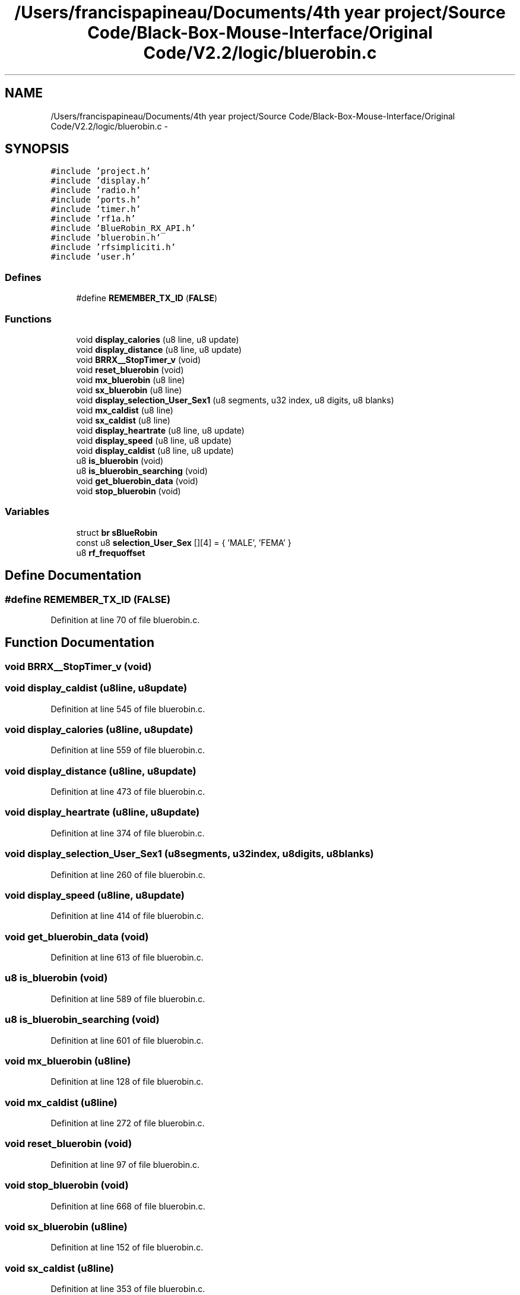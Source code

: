 .TH "/Users/francispapineau/Documents/4th year project/Source Code/Black-Box-Mouse-Interface/Original Code/V2.2/logic/bluerobin.c" 3 "Sat Jun 22 2013" "Version VER 0.0" "Chronos Ti - Original Firmware" \" -*- nroff -*-
.ad l
.nh
.SH NAME
/Users/francispapineau/Documents/4th year project/Source Code/Black-Box-Mouse-Interface/Original Code/V2.2/logic/bluerobin.c \- 
.SH SYNOPSIS
.br
.PP
\fC#include 'project\&.h'\fP
.br
\fC#include 'display\&.h'\fP
.br
\fC#include 'radio\&.h'\fP
.br
\fC#include 'ports\&.h'\fP
.br
\fC#include 'timer\&.h'\fP
.br
\fC#include 'rf1a\&.h'\fP
.br
\fC#include 'BlueRobin_RX_API\&.h'\fP
.br
\fC#include 'bluerobin\&.h'\fP
.br
\fC#include 'rfsimpliciti\&.h'\fP
.br
\fC#include 'user\&.h'\fP
.br

.SS "Defines"

.in +1c
.ti -1c
.RI "#define \fBREMEMBER_TX_ID\fP   (\fBFALSE\fP)"
.br
.in -1c
.SS "Functions"

.in +1c
.ti -1c
.RI "void \fBdisplay_calories\fP (u8 line, u8 update)"
.br
.ti -1c
.RI "void \fBdisplay_distance\fP (u8 line, u8 update)"
.br
.ti -1c
.RI "void \fBBRRX__StopTimer_v\fP (void)"
.br
.ti -1c
.RI "void \fBreset_bluerobin\fP (void)"
.br
.ti -1c
.RI "void \fBmx_bluerobin\fP (u8 line)"
.br
.ti -1c
.RI "void \fBsx_bluerobin\fP (u8 line)"
.br
.ti -1c
.RI "void \fBdisplay_selection_User_Sex1\fP (u8 segments, u32 index, u8 digits, u8 blanks)"
.br
.ti -1c
.RI "void \fBmx_caldist\fP (u8 line)"
.br
.ti -1c
.RI "void \fBsx_caldist\fP (u8 line)"
.br
.ti -1c
.RI "void \fBdisplay_heartrate\fP (u8 line, u8 update)"
.br
.ti -1c
.RI "void \fBdisplay_speed\fP (u8 line, u8 update)"
.br
.ti -1c
.RI "void \fBdisplay_caldist\fP (u8 line, u8 update)"
.br
.ti -1c
.RI "u8 \fBis_bluerobin\fP (void)"
.br
.ti -1c
.RI "u8 \fBis_bluerobin_searching\fP (void)"
.br
.ti -1c
.RI "void \fBget_bluerobin_data\fP (void)"
.br
.ti -1c
.RI "void \fBstop_bluerobin\fP (void)"
.br
.in -1c
.SS "Variables"

.in +1c
.ti -1c
.RI "struct \fBbr\fP \fBsBlueRobin\fP"
.br
.ti -1c
.RI "const u8 \fBselection_User_Sex\fP [][4] = { 'MALE', 'FEMA' }"
.br
.ti -1c
.RI "u8 \fBrf_frequoffset\fP"
.br
.in -1c
.SH "Define Documentation"
.PP 
.SS "#define \fBREMEMBER_TX_ID\fP   (\fBFALSE\fP)"
.PP
Definition at line 70 of file bluerobin\&.c\&.
.SH "Function Documentation"
.PP 
.SS "void \fBBRRX__StopTimer_v\fP (void)"
.SS "void \fBdisplay_caldist\fP (u8line, u8update)"
.PP
Definition at line 545 of file bluerobin\&.c\&.
.SS "void \fBdisplay_calories\fP (u8line, u8update)"
.PP
Definition at line 559 of file bluerobin\&.c\&.
.SS "void \fBdisplay_distance\fP (u8line, u8update)"
.PP
Definition at line 473 of file bluerobin\&.c\&.
.SS "void \fBdisplay_heartrate\fP (u8line, u8update)"
.PP
Definition at line 374 of file bluerobin\&.c\&.
.SS "void \fBdisplay_selection_User_Sex1\fP (u8segments, u32index, u8digits, u8blanks)"
.PP
Definition at line 260 of file bluerobin\&.c\&.
.SS "void \fBdisplay_speed\fP (u8line, u8update)"
.PP
Definition at line 414 of file bluerobin\&.c\&.
.SS "void \fBget_bluerobin_data\fP (void)"
.PP
Definition at line 613 of file bluerobin\&.c\&.
.SS "u8 \fBis_bluerobin\fP (void)"
.PP
Definition at line 589 of file bluerobin\&.c\&.
.SS "u8 \fBis_bluerobin_searching\fP (void)"
.PP
Definition at line 601 of file bluerobin\&.c\&.
.SS "void \fBmx_bluerobin\fP (u8line)"
.PP
Definition at line 128 of file bluerobin\&.c\&.
.SS "void \fBmx_caldist\fP (u8line)"
.PP
Definition at line 272 of file bluerobin\&.c\&.
.SS "void \fBreset_bluerobin\fP (void)"
.PP
Definition at line 97 of file bluerobin\&.c\&.
.SS "void \fBstop_bluerobin\fP (void)"
.PP
Definition at line 668 of file bluerobin\&.c\&.
.SS "void \fBsx_bluerobin\fP (u8line)"
.PP
Definition at line 152 of file bluerobin\&.c\&.
.SS "void \fBsx_caldist\fP (u8line)"
.PP
Definition at line 353 of file bluerobin\&.c\&.
.SH "Variable Documentation"
.PP 
.SS "u8 \fBrf_frequoffset\fP"
.PP
Definition at line 110 of file main\&.c\&.
.SS "struct \fBbr\fP \fBsBlueRobin\fP"
.PP
Definition at line 75 of file bluerobin\&.c\&.
.SS "const u8 \fBselection_User_Sex\fP[][4] = { 'MALE', 'FEMA' }"
.PP
Definition at line 78 of file bluerobin\&.c\&.
.SH "Author"
.PP 
Generated automatically by Doxygen for Chronos Ti - Original Firmware from the source code\&.
